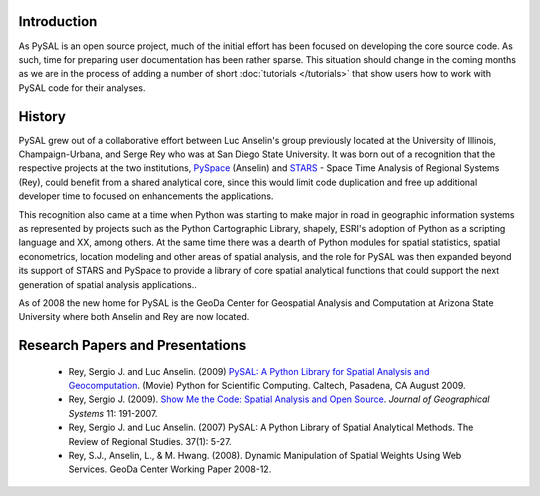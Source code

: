 .. _introduction

============
Introduction
============


As PySAL is an open source project, much of the initial effort has been
focused on developing the core source code. As such, time for preparing user
documentation has been rather sparse. This situation should change in the
coming months as we are in the process of adding a number of short
:doc:`tutorials </tutorials>`
that show users how to work with PySAL code for their analyses.

=======
History
=======
PySAL grew out of a collaborative effort between Luc Anselin's group
previously located at the University of Illinois, Champaign-Urbana, and Serge
Rey who was at San Diego State University.  It was born out of a recognition that
the respective projects at the two institutions,  `PySpace
<http://geodacenter.asu.edu/pyspaceimg>`_ (Anselin) and `STARS
<http://regionalanalysislab.org/index.php/Main/STARS>`_ - Space Time Analysis
of Regional Systems (Rey), could benefit from a shared analytical core, since
this would limit code duplication and free up additional developer time to
focused on enhancements the applications.

This recognition also came at a time when Python was starting to make major in
road in geographic information systems as represented by projects such as the
Python Cartographic Library, shapely, ESRI's adoption of Python as a scripting
language and XX, among others. At the same time there was a dearth of Python
modules for spatial statistics, spatial econometrics, location modeling and
other areas of spatial analysis, and the role for PySAL was then expanded
beyond its support of STARS and PySpace to provide a library of core spatial
analytical functions that could support the next generation of spatial
analysis applications.. 

As of 2008 the new home for PySAL is the GeoDa Center for Geospatial Analysis
and Computation at Arizona State University where both Anselin and Rey are now
located.







=================================
Research Papers and Presentations
=================================

    * Rey, Sergio J. and Luc Anselin. (2009) `PySAL: A Python Library for Spatial Analysis and Geocomputation <http://www.archive.org/details/scipy09_day2_10-Serge_Rey>`_. (Movie) Python for Scientific Computing. Caltech, Pasadena, CA August 2009.
    * Rey, Sergio J. (2009). `Show Me the Code: Spatial Analysis and Open Source <http://www.springerlink.com/content/91u84l471h043282/>`_. *Journal of Geographical Systems* 11: 191-2007.
    * Rey, Sergio J. and Luc Anselin. (2007) PySAL: A Python Library of Spatial Analytical Methods. The Review of Regional Studies. 37(1): 5-27.
    * Rey, S.J., Anselin, L., & M. Hwang. (2008). Dynamic Manipulation of Spatial Weights Using Web Services. GeoDa Center Working Paper 2008-12.
